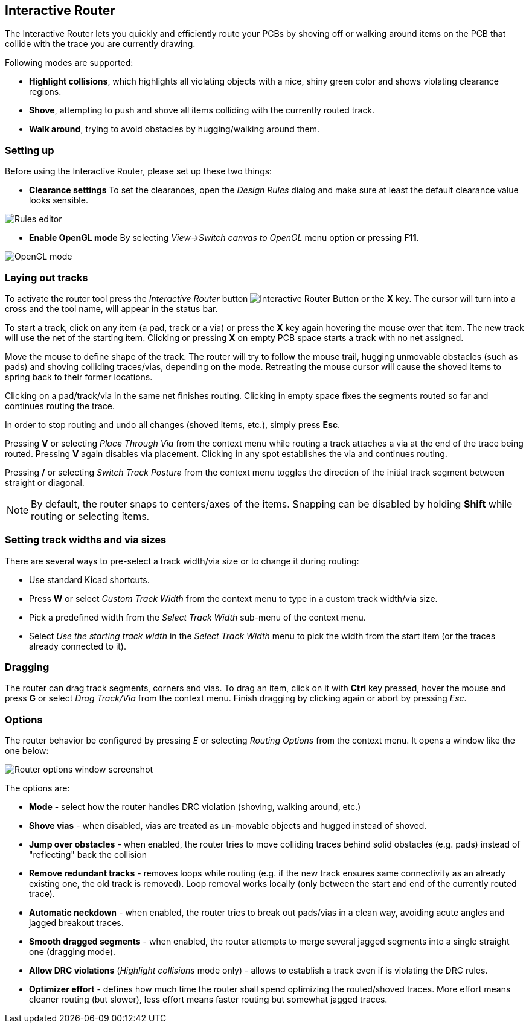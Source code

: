 
Interactive Router
------------------

The Interactive Router lets you quickly and efficiently route your PCBs by
shoving off or walking around items on the PCB that collide with the
trace you are currently drawing.

Following modes are supported:

* *Highlight collisions*, which highlights all violating objects with a
  nice, shiny green color and shows violating clearance regions.

* *Shove*, attempting to push and shove all items colliding with the
  currently routed track.

* *Walk around*, trying to avoid obstacles by hugging/walking around
  them.


Setting up
~~~~~~~~~~

Before using the Interactive Router, please set up these two things:

* *Clearance settings* To set the clearances, open the _Design Rules_
  dialog and make sure at least the default clearance value looks
  sensible.

image::images/en/rules_editor.png["Rules editor", scaledwidth="50%"]

* *Enable OpenGL mode* By selecting _View->Switch canvas to OpenGL_ menu
  option or pressing **F11**.

image::images/en/opengl_menu.png["OpenGL mode", scaledwidth="50%"]

Laying out tracks
~~~~~~~~~~~~~~~~~

To activate the router tool press the _Interactive Router_ button
image:images/route_icon.png[Interactive Router Button] or the *X* key.
The cursor will turn into a cross and the tool name, will appear in the
status bar.

To start a track, click on any item (a pad, track or a via) or press the
*X* key again hovering the mouse over that item. The new track will use
the net of the starting item. Clicking or pressing *X* on empty PCB
space starts a track with no net assigned.

Move the mouse to define shape of the track. The router will try to
follow the mouse trail, hugging unmovable obstacles (such as pads) and
shoving colliding traces/vias, depending on the mode. Retreating the mouse
cursor will cause the shoved items to spring back to their former
locations.

Clicking on a pad/track/via in the same net finishes routing. Clicking
in empty space fixes the segments routed so far and continues routing
the trace.

In order to stop routing and undo all changes (shoved items, etc.),
simply press **Esc**.

Pressing *V* or selecting _Place Through Via_ from the context menu
while routing a track attaches a via at the end of the trace being
routed. Pressing *V* again disables via placement. Clicking in any spot
establishes the via and continues routing.

Pressing */* or selecting _Switch Track Posture_ from the context menu
toggles the direction of the initial track segment between straight or
diagonal.

NOTE: By default, the router snaps to centers/axes of the items.
Snapping can be disabled by holding *Shift* while routing or selecting
items.

Setting track widths and via sizes
~~~~~~~~~~~~~~~~~~~~~~~~~~~~~~~~~~

There are several ways to pre-select a track width/via size or to change
it during routing:

- Use standard Kicad shortcuts.

- Press *W* or select _Custom Track Width_ 
  from the context menu to type in a custom track width/via size.

- Pick a predefined width from the _Select Track Width_ sub-menu
  of the context menu.

- Select _Use the starting track width_ in the _Select Track Width_
  menu to pick the width from the start item (or the traces already
  connected to it).

Dragging
~~~~~~~~

The router can drag track segments, corners and vias. To drag an item,
click on it with *Ctrl* key pressed, hover the mouse and press *G* or
select _Drag Track/Via_ from the context menu. Finish dragging by
clicking again or abort by pressing __Esc__.

Options
~~~~~~~

The router behavior be configured by pressing _E_ or selecting _Routing
Options_ from the context menu. It opens a window like the one below:

image::images/en/router_options.png["Router options window screenshot", scaledwidth="25%"]

The options are:

* *Mode* - select how the router handles DRC violation (shoving, walking
  around, etc.)

* *Shove vias* - when disabled, vias are treated as un-movable objects
  and hugged instead of shoved.

* *Jump over obstacles* - when enabled, the router tries to move
  colliding traces behind solid obstacles (e.g. pads) instead of
  "reflecting" back the collision

* *Remove redundant tracks* - removes loops while routing (e.g. if the
  new track ensures same connectivity as an already existing one, the old
  track is removed). Loop removal works locally (only between the start
  and end of the currently routed trace).

* *Automatic neckdown* - when enabled, the router tries to break out
  pads/vias in a clean way, avoiding acute angles and jagged breakout
  traces.

* *Smooth dragged segments* - when enabled, the router attempts to merge
  several jagged segments into a single straight one (dragging mode).

* *Allow DRC violations* (_Highlight collisions_ mode only) - allows
  to establish a track even if is violating the DRC rules.

* *Optimizer effort* - defines how much time the router shall spend
  optimizing the routed/shoved traces. More effort means cleaner routing
  (but slower), less effort means faster routing but somewhat jagged
  traces.
